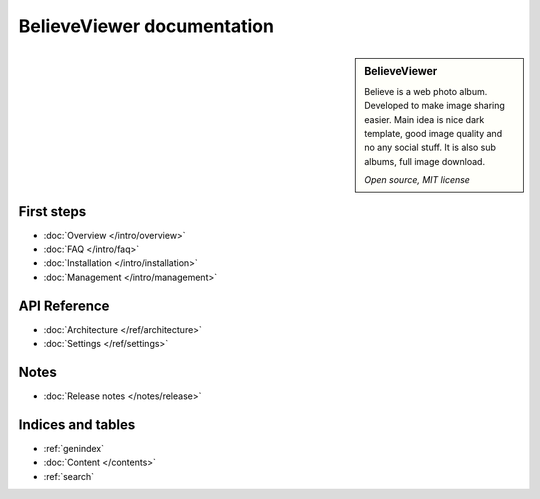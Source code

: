 ===========================
BelieveViewer documentation
===========================

.. sidebar:: BelieveViewer

    Believe is a web photo album. Developed to make image sharing easier.
    Main idea is nice dark template, good image quality and no any social stuff.
    It is also sub albums, full image download.

    *Open source, MIT license*


First steps
===========

* :doc:`Overview </intro/overview>`
* :doc:`FAQ </intro/faq>`
* :doc:`Installation </intro/installation>`
* :doc:`Management </intro/management>`


API Reference
=============

* :doc:`Architecture </ref/architecture>`
* :doc:`Settings </ref/settings>`


Notes
=====

* :doc:`Release notes </notes/release>`


Indices and tables
==================

* :ref:`genindex`
* :doc:`Content </contents>`
* :ref:`search`

